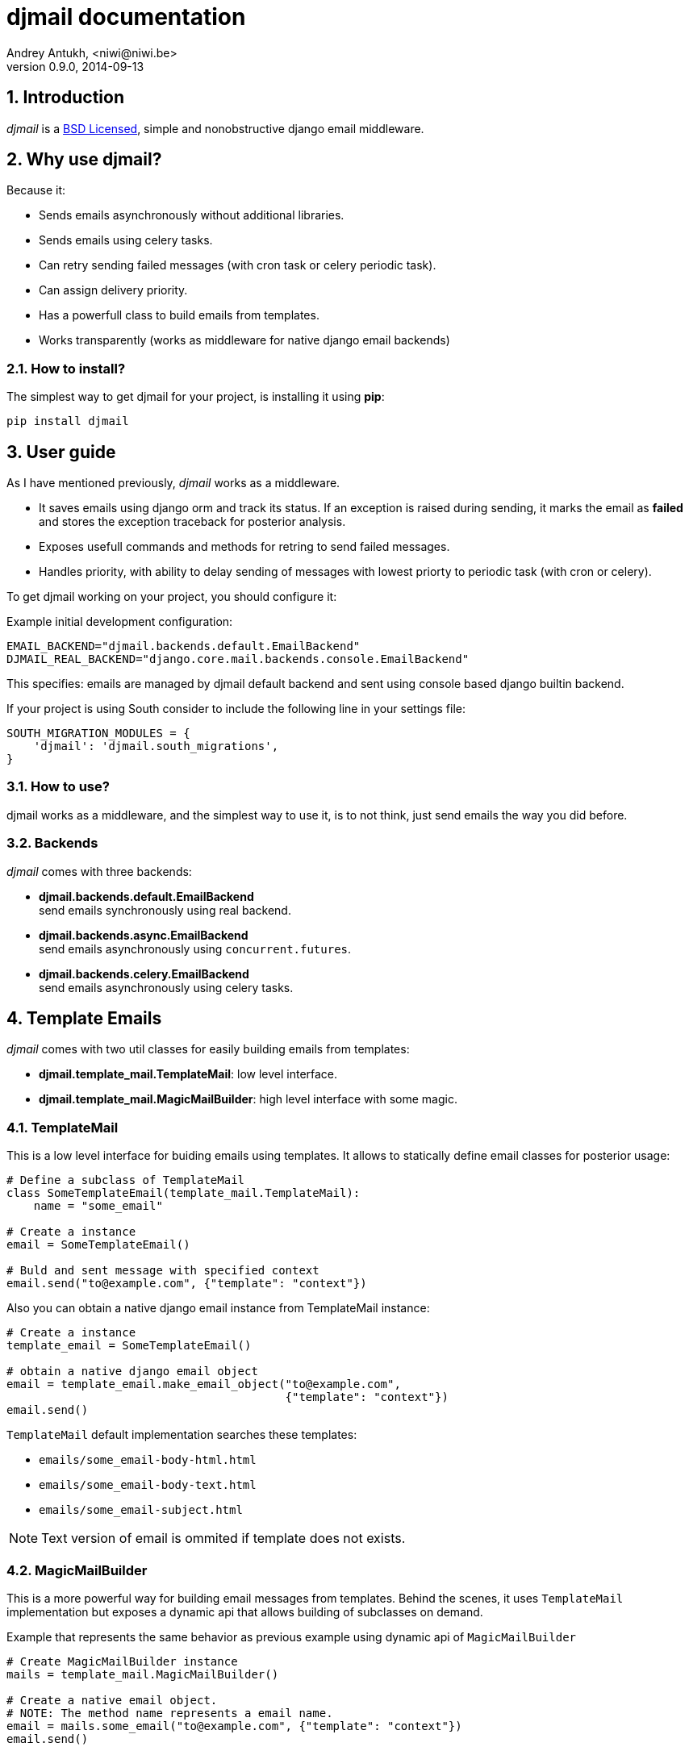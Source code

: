 djmail documentation
====================
Andrey Antukh, <niwi@niwi.be>
0.9.0, 2014-09-13

:toc:
:numbered:


Introduction
------------

_djmail_ is a xref:license[BSD Licensed], simple and nonobstructive django email middleware.


Why use djmail?
---------------

Because it:

- Sends emails asynchronously without additional libraries.
- Sends emails using celery tasks.
- Can retry sending failed messages (with cron task or celery periodic task).
- Can assign delivery priority.
- Has a powerfull class to build emails from templates.
- Works transparently (works as middleware for native django email backends)


How to install?
~~~~~~~~~~~~~~~

The simplest way to get djmail for your project, is installing it using *pip*:

[source,text]
----
pip install djmail
----

User guide
----------

As I have mentioned previously, _djmail_ works as a middleware.

- It saves emails using django orm and track its status. If an exception is raised during sending,
  it marks the email as *failed* and stores the exception traceback for posterior analysis.
- Exposes usefull commands and methods for retring to send failed messages.
- Handles priority, with ability to delay sending of messages with lowest priorty 
  to periodic task (with cron or celery).

To get djmail working on your project, you should configure it:

.Example initial development configuration:
[source,python]
----
EMAIL_BACKEND="djmail.backends.default.EmailBackend"
DJMAIL_REAL_BACKEND="django.core.mail.backends.console.EmailBackend"
----

This specifies: emails are managed by djmail default backend and sent using
console based django builtin backend.

If your project is using South consider to include the following line in your settings file:

----
SOUTH_MIGRATION_MODULES = {
    'djmail': 'djmail.south_migrations',
}
----

How to use?
~~~~~~~~~~~

djmail works as a middleware, and the simplest way to use it, is to not think, just send
emails the way you did before.


Backends
~~~~~~~~

_djmail_ comes with three backends:

- *djmail.backends.default.EmailBackend* +
  send emails synchronously using real backend.
- *djmail.backends.async.EmailBackend* +
  send emails asynchronously using `concurrent.futures`.
- *djmail.backends.celery.EmailBackend* +
  send emails asynchronously using celery tasks.


Template Emails
---------------

_djmail_ comes with two util classes for easily building emails from templates:

- *djmail.template_mail.TemplateMail*: low level interface.
- *djmail.template_mail.MagicMailBuilder*: high level interface with some magic.


TemplateMail
~~~~~~~~~~~~

This is a low level interface for buiding emails using templates. It allows to statically define email classes for posterior
usage:

[source,python]
----
# Define a subclass of TemplateMail
class SomeTemplateEmail(template_mail.TemplateMail):
    name = "some_email"

# Create a instance
email = SomeTemplateEmail()

# Buld and sent message with specified context
email.send("to@example.com", {"template": "context"})
----

Also you can obtain a native django email instance from TemplateMail instance:

[source, python]
----
# Create a instance
template_email = SomeTemplateEmail()

# obtain a native django email object
email = template_email.make_email_object("to@example.com",
                                         {"template": "context"})
email.send()
----

`TemplateMail` default implementation searches these templates:

- `emails/some_email-body-html.html`
- `emails/some_email-body-text.html`
- `emails/some_email-subject.html`

NOTE: Text version of email is ommited if template does not exists.


MagicMailBuilder
~~~~~~~~~~~~~~~~

This is a more powerful way for building email messages from templates. Behind the scenes, it uses
`TemplateMail` implementation but exposes a dynamic api that allows building of subclasses on demand.

.Example that represents the same behavior as previous example using dynamic api of `MagicMailBuilder`
[source,python]
----
# Create MagicMailBuilder instance
mails = template_mail.MagicMailBuilder()

# Create a native email object.
# NOTE: The method name represents a email name.
email = mails.some_email("to@example.com", {"template": "context"})
email.send()
----

Additionally, instead of receiver email address you can pass a django model
instance that represents a user (it should have "email" field for work):

[source,python]
----
class MyUser(models.Model):
    email = models.CharField(max_length=200)
    lang = models.CharField(max_length=200, default="es")
    # [...]

user = MyUser.objects.get(pk=1)
email = mails.some_email(user, {"template": "context"})
----

Magic builder is really magic, and if your user class has lang field, magic builder uses it to setup a correct user language
for rendering email in user locale.

NOTE: Also, you can specify a custom "lang" on context for same purpose.

Settings
--------

djmail exposes some additional settings for costumizing a great part of default behavior.

- *DJMAIL_REAL_BACKEND* +
  Indicates to djmail which django email backend to use for delivering email messages. +
  Default: `django.core.mail.backends.console.EmailBackend`
- *DJMAIL_MAX_RETRY_NUMBER* +
  Set a default maximum retry number for delivering failed messages. +
  Default: 3
- *DJMAIL_BODY_TEMPLATE_PROTOTYPE* +
  Prototype for making body template path. +
  Default: `emails/{name}-body-{type}.{ext}`
- *DJMAIL_SUBJECT_TEMPLATE_PROTOTYPE* +
  Prototype for make subject template path. +
  Default: `emails/{name}-subject.{ext}`
- *DJMAIL_TEMPLATE_EXTENSION* +
  Extension used for build a final path of email templates. +
  Default: `html`


[[license]]
License
-------

[source,text]
----
Copyright (c) 2013-2014 Andrey Antukh <niwi@niwi.be>

All rights reserved.

Redistribution and use in source and binary forms, with or without
modification, are permitted provided that the following conditions
are met:
1. Redistributions of source code must retain the above copyright
   notice, this list of conditions and the following disclaimer.
2. Redistributions in binary form must reproduce the above copyright
   notice, this list of conditions and the following disclaimer in the
   documentation and/or other materials provided with the distribution.
3. The name of the author may not be used to endorse or promote products
   derived from this software without specific prior written permission.

THIS SOFTWARE IS PROVIDED BY THE AUTHOR ``AS IS'' AND ANY EXPRESS OR
IMPLIED WARRANTIES, INCLUDING, BUT NOT LIMITED TO, THE IMPLIED WARRANTIES
OF MERCHANTABILITY AND FITNESS FOR A PARTICULAR PURPOSE ARE DISCLAIMED.
IN NO EVENT SHALL THE AUTHOR BE LIABLE FOR ANY DIRECT, INDIRECT,
INCIDENTAL, SPECIAL, EXEMPLARY, OR CONSEQUENTIAL DAMAGES (INCLUDING, BUT
NOT LIMITED TO, PROCUREMENT OF SUBSTITUTE GOODS OR SERVICES; LOSS OF USE,
DATA, OR PROFITS; OR BUSINESS INTERRUPTION) HOWEVER CAUSED AND ON ANY
THEORY OF LIABILITY, WHETHER IN CONTRACT, STRICT LIABILITY, OR TORT
(INCLUDING NEGLIGENCE OR OTHERWISE) ARISING IN ANY WAY OUT OF THE USE OF
THIS SOFTWARE, EVEN IF ADVISED OF THE POSSIBILITY OF SUCH DAMAGE.
----
